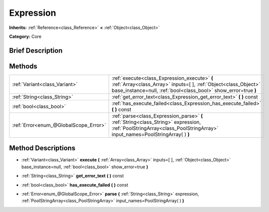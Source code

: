 .. Generated automatically by doc/tools/makerst.py in Godot's source tree.
.. DO NOT EDIT THIS FILE, but the Expression.xml source instead.
.. The source is found in doc/classes or modules/<name>/doc_classes.

.. _class_Expression:

Expression
==========

**Inherits:** :ref:`Reference<class_Reference>` **<** :ref:`Object<class_Object>`

**Category:** Core

Brief Description
-----------------



Methods
-------

+----------------------------------------+-------------------------------------------------------------------------------------------------------------------------------------------------------------------------------------+
| :ref:`Variant<class_Variant>`          | :ref:`execute<class_Expression_execute>` **(** :ref:`Array<class_Array>` inputs=[  ], :ref:`Object<class_Object>` base_instance=null, :ref:`bool<class_bool>` show_error=true **)** |
+----------------------------------------+-------------------------------------------------------------------------------------------------------------------------------------------------------------------------------------+
| :ref:`String<class_String>`            | :ref:`get_error_text<class_Expression_get_error_text>` **(** **)** const                                                                                                            |
+----------------------------------------+-------------------------------------------------------------------------------------------------------------------------------------------------------------------------------------+
| :ref:`bool<class_bool>`                | :ref:`has_execute_failed<class_Expression_has_execute_failed>` **(** **)** const                                                                                                    |
+----------------------------------------+-------------------------------------------------------------------------------------------------------------------------------------------------------------------------------------+
| :ref:`Error<enum_@GlobalScope_Error>`  | :ref:`parse<class_Expression_parse>` **(** :ref:`String<class_String>` expression, :ref:`PoolStringArray<class_PoolStringArray>` input_names=PoolStringArray(  ) **)**              |
+----------------------------------------+-------------------------------------------------------------------------------------------------------------------------------------------------------------------------------------+

Method Descriptions
-------------------

.. _class_Expression_execute:

- :ref:`Variant<class_Variant>` **execute** **(** :ref:`Array<class_Array>` inputs=[  ], :ref:`Object<class_Object>` base_instance=null, :ref:`bool<class_bool>` show_error=true **)**

.. _class_Expression_get_error_text:

- :ref:`String<class_String>` **get_error_text** **(** **)** const

.. _class_Expression_has_execute_failed:

- :ref:`bool<class_bool>` **has_execute_failed** **(** **)** const

.. _class_Expression_parse:

- :ref:`Error<enum_@GlobalScope_Error>` **parse** **(** :ref:`String<class_String>` expression, :ref:`PoolStringArray<class_PoolStringArray>` input_names=PoolStringArray(  ) **)**

